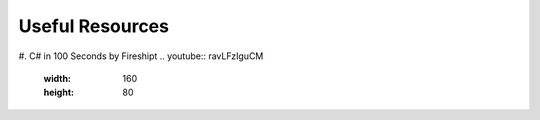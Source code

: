 .. index:: Xamarin Studio; further tools

.. _xamarinstudio:

Useful Resources
=================

#. C# in 100 Seconds by Fireshipt
.. youtube:: ravLFzIguCM
    :width: 160
    :height: 80